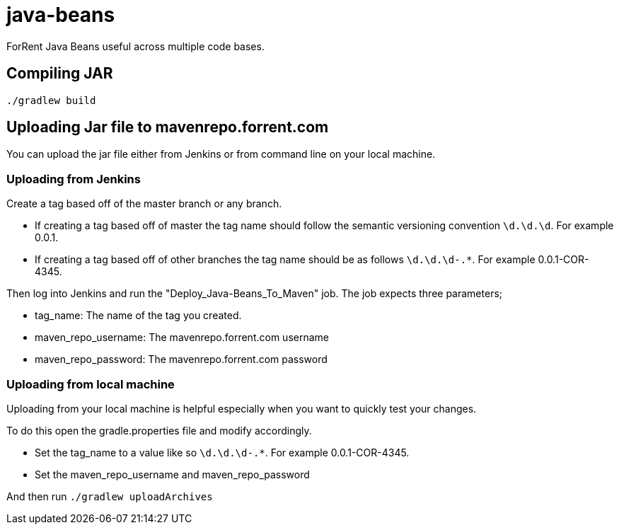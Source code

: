 java-beans
==========

ForRent Java Beans useful across multiple code bases.

== Compiling JAR ==

[source,sh]
----
./gradlew build
----

== Uploading Jar file to mavenrepo.forrent.com ==

You can upload the jar file either from Jenkins or from command line on your local machine.

=== Uploading from Jenkins ===

Create a tag based off of the master branch or any branch.

* If creating a tag based off of master the tag name should follow the semantic versioning convention `\d.\d.\d`. For example 0.0.1.
* If creating a tag based off of other branches the tag name should be as follows `\d.\d.\d-.*`. For example 0.0.1-COR-4345.

Then log into Jenkins and run the "Deploy_Java-Beans_To_Maven" job. The job expects three parameters;

* tag_name: The name of the tag you created.
* maven_repo_username: The mavenrepo.forrent.com username
* maven_repo_password: The mavenrepo.forrent.com password

=== Uploading from local machine ===

Uploading from your local machine is helpful especially when you want to quickly test your changes.

To do this open the gradle.properties file and modify accordingly.

* Set the tag_name to a value like so `\d.\d.\d-.*`. For example 0.0.1-COR-4345.
* Set the maven_repo_username and maven_repo_password

And then run `./gradlew uploadArchives`


